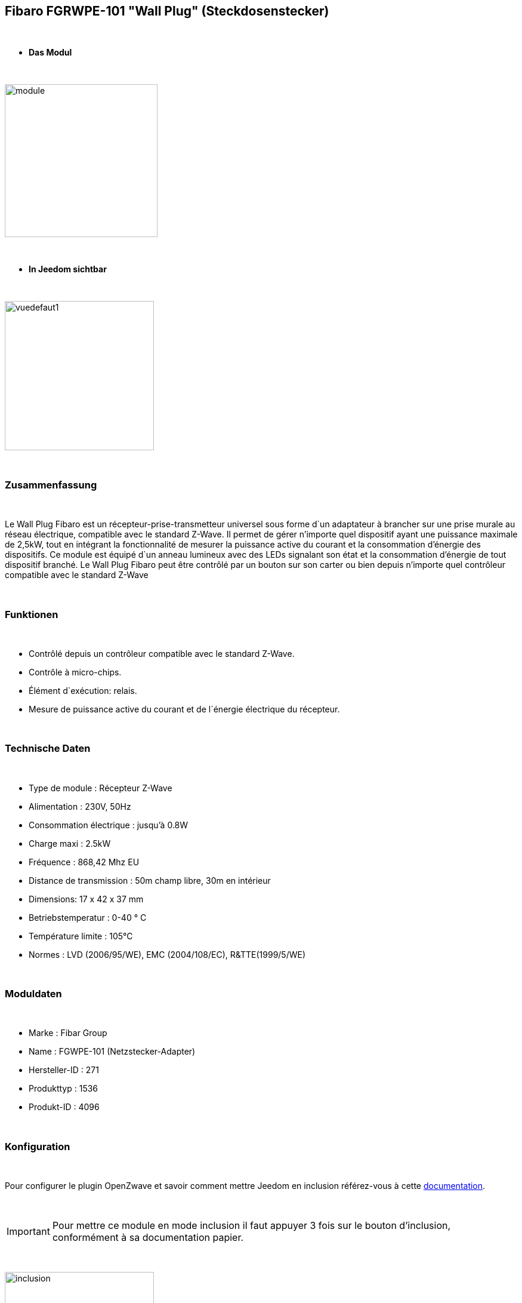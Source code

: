== Fibaro FGRWPE-101 "Wall Plug" (Steckdosenstecker)

{nbsp} +


* *Das Modul*

{nbsp} +


image::../images/fibaro.fgwpe101/module.jpg[width=256,align="center"]

{nbsp} +


* *In Jeedom sichtbar*

{nbsp} +


image::../images/fibaro.fgwpe101/vuedefaut1.jpg[width=250,align="center"]

{nbsp} +

=== Zusammenfassung

{nbsp} +

Le Wall Plug Fibaro est un récepteur-prise-transmetteur universel sous forme d`un adaptateur à brancher sur une prise murale au réseau électrique, compatible avec le standard Z-Wave.
Il permet de gérer n'importe quel dispositif ayant une puissance maximale de 2,5kW, tout en intégrant la fonctionnalité de mesurer la puissance active du courant et la consommation d’énergie des dispositifs.
Ce module est équipé d`un anneau lumineux avec des LEDs signalant son état et la consommation d’énergie de tout dispositif branché.
Le Wall Plug Fibaro peut être contrôlé par un bouton sur son carter ou bien depuis n'importe quel contrôleur compatible avec le standard Z-Wave

{nbsp} +

=== Funktionen

{nbsp} +

* Contrôlé depuis un contrôleur compatible avec le standard Z-Wave.
* Contrôle à micro-chips.
* Élément d`exécution: relais.
* Mesure de puissance active du courant et de l`énergie électrique du récepteur.

{nbsp} +

=== Technische Daten

{nbsp} +

* Type de module : Récepteur Z-Wave
* Alimentation : 230V, 50Hz
* Consommation électrique : jusqu'à 0.8W
* Charge maxi : 2.5kW
* Fréquence : 868,42 Mhz EU
* Distance de transmission : 50m champ libre, 30m en intérieur
* Dimensions: 17 x 42 x 37 mm
* Betriebstemperatur : 0-40 ° C
* Température limite : 105°C
* Normes : LVD (2006/95/WE), EMC (2004/108/EC), R&TTE(1999/5/WE)

{nbsp} +

=== Moduldaten

{nbsp} +

* Marke : Fibar Group
* Name : FGWPE-101  (Netzstecker-Adapter)
* Hersteller-ID : 271
* Produkttyp : 1536
* Produkt-ID : 4096

{nbsp} +

=== Konfiguration

{nbsp} +

Pour configurer le plugin OpenZwave et savoir comment mettre Jeedom en inclusion référez-vous à cette link:https://jeedom.fr/doc/documentation/plugins/openzwave/fr_FR/openzwave.html[documentation].

{nbsp} +

[icon="../images/plugin/important.png"]
[IMPORTANT]
Pour mettre ce module en mode inclusion il faut appuyer 3 fois sur le bouton d'inclusion, conformément à sa documentation papier.

{nbsp} +

image::../images/fibaro.fgwpe101/inclusion.jpg[width=250,align="center"]

{nbsp} +

[underline]#Einmal Includiert, sollten Sie folgendes erhalten :#

{nbsp} +

image::../images/fibaro.fgwpe101/information.jpg[Plugin Zwave,align="center"]

{nbsp} +

==== Befehle

{nbsp} +


Nachdem das Modul erkannt wurde, werden die zugeordneten Modul-Befehle verfügbar sein.

{nbsp} +


image::../images/fibaro.fgwpe101/commandes.jpg[Commandes,align="center"]

{nbsp} +


[underline]#Hier ist die Liste der Befehle :#

{nbsp} +


* Etat : C'est la commande qui permet de connaître le statut de la prise
* On : C'est la commande qui permet d'allumer la prise
* Off : C'est la commande qui permet d'éteindre la prise
* Puissance : C'est la commande qui remonte la puissance instatanée consommée
* Conso : C'est la commande qui remonte la consommation totale

{nbsp} +

A noter que sur le dashboard les commandes ON/OFF/ETAT sont regroupées en un seul bouton.

{nbsp} +

==== Modulkonfiguration

{nbsp} +

Wenn Sie später die Konfiguration des Moduls gemäß Ihrer Funktion durchführen wollen, 
erfolgt das in Jeedom über die Schaltfläche "Konfiguration“, des OpenZwave Plugin.

{nbsp} +


image::../images/plugin/bouton_configuration.jpg[Configuration plugin Zwave,align="center"]

{nbsp} +


[underline]#Sie werden auf diese Seite kommen# (nach einem Klick auf die Registerkarte Parameter)

{nbsp} +



image::../images/fibaro.fgwpe101/config1.jpg[Config1,align="center"]
image::../images/fibaro.fgwpe101/config2.jpg[Config2,align="center"]
image::../images/fibaro.fgwpe101/config3.jpg[Config3,align="center"]
image::../images/fibaro.fgwpe101/config4.jpg[Config4,align="center"]

{nbsp} +


[underline]#Parameterdetails :#

{nbsp} +



* 1: permet de bloquer le module en toujours ON
* 16: permet de se souvenir du dernier état en cas de coupure de courant
* 34: permet de choisir a quel type d'alarme du réseau Zwave la prise doit réagir
* 35: permet de régler la façon dont la prise réagira aux alarmes
* 39: permet de définir la durée de l'alarme
* 40: permet de définir de combien doit varier la puissance pour être remontée (en %)
* 42: idem mais en mode standard (jusqu'à 5 fois par pas définis en param 43)
* 43: intervalle de remontée de la puissance
* 45: intervalle de remontée de la consommation (en kWh 10=0,1 kWh)
* 47: intervalle en secondes de remontée des infos independamment d'une variation
* 49: prendre en compte la consommation du module lui même dans les valeurs
* 50: valeur minimal utilisée par le param 52
* 51: valeur maximale utilisée par le param 52
* 52: action à faire si la puissance sort des bornes définies aux paramètres 50 et 51
* 60: puissance au dela de laquelle la prise clignotera en violet
* 61: couleur quand la prise est allumée
* 62: couleur quand la prise est éteinte
* 63: couleur lorsqu'une alarme Zwave est détectée
* 70: puissance de sécurité (la prise se coupera lorsque la puissance atteindra ce seuil)

{nbsp} +

==== Gruppen

{nbsp} +

Dieses Modul hat 3 Assoziationsgruppen, nur die dritte ist unerlässlich.

{nbsp} +


image::../images/fibaro.fgwpe101/groupe.jpg[Groupe]

{nbsp} +


=== Bon à savoir

{nbsp} +

==== Zurücksetzen

{nbsp} +

image::../images/fibaro.fgwpe101/config5.jpg[Config5,align="center"]

{nbsp} +

Vous pouvez remettre à zéro votre compteur de consommation en cliquant sur ce bouton disponible dans l'onglet Système. Il faut choisir PressButton.

{nbsp} +



==== Visuel alternatif

{nbsp} +


image::../images/fibaro.fgwpe101/vuewidget.jpg[width=250,align="center"]

{nbsp} +


=== Wakeup

{nbsp} +

Pas de notion de wakeup sur ce module.

{nbsp} +


=== F.A.Q.

{nbsp} +


[panel,primary]
.Je veux remettre à 0 mon compteur de consommation comment faire.
--
Lesen Sie den Abschnitt "Zurücksetzen" dieser Doc.
--

{nbsp} +

#_@sarakha63_#